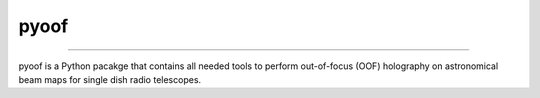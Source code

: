 pyoof
-----
-----

pyoof is a Python pacakge that contains all needed tools to perform out-of-focus (OOF) holography on astronomical beam maps for single dish radio telescopes.
